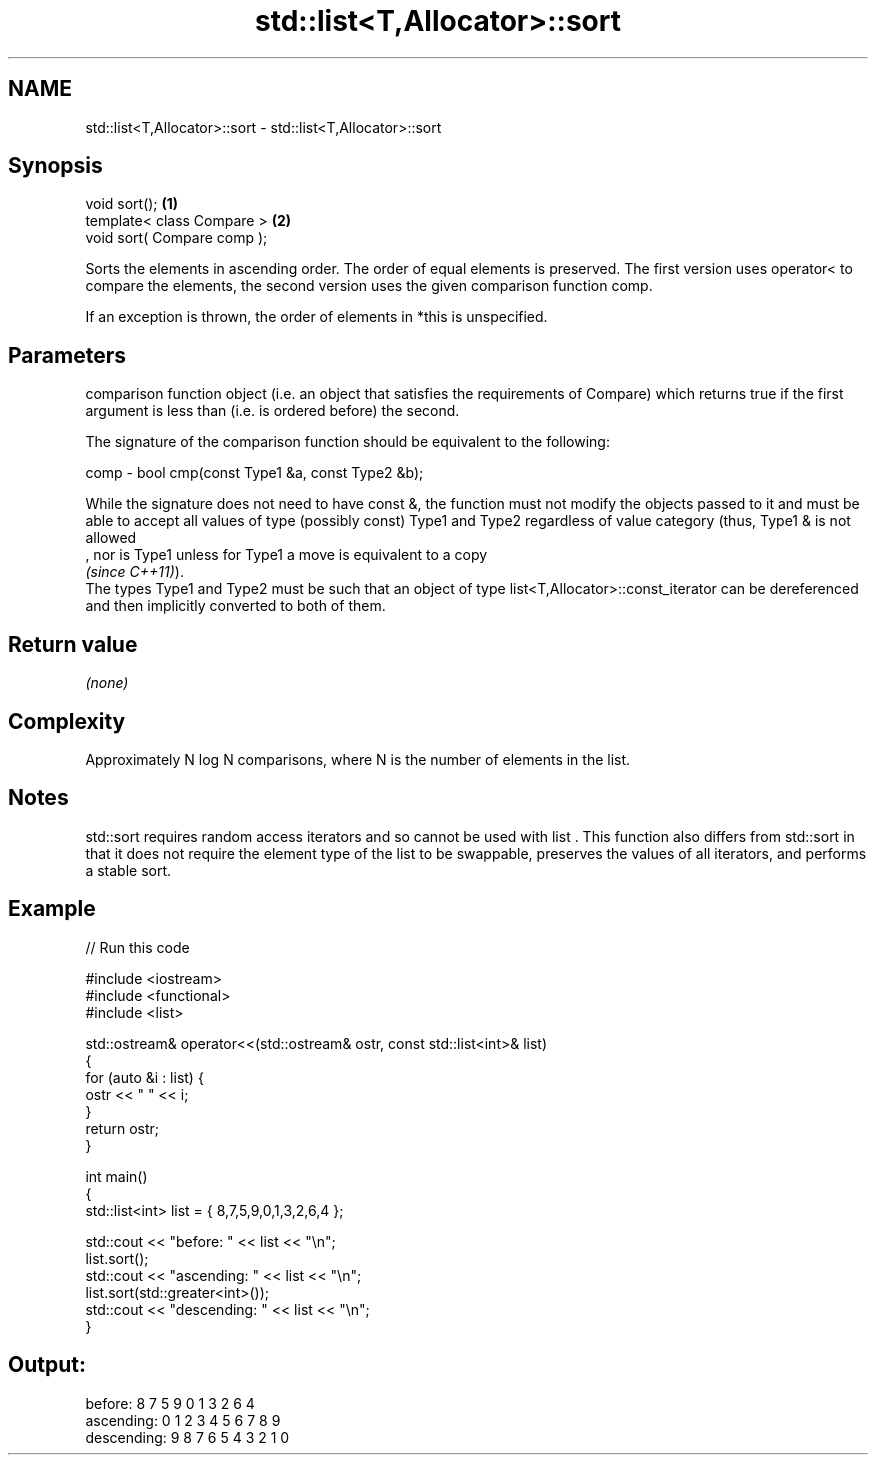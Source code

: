 .TH std::list<T,Allocator>::sort 3 "2020.03.24" "http://cppreference.com" "C++ Standard Libary"
.SH NAME
std::list<T,Allocator>::sort \- std::list<T,Allocator>::sort

.SH Synopsis
   void sort();               \fB(1)\fP
   template< class Compare >  \fB(2)\fP
   void sort( Compare comp );

   Sorts the elements in ascending order. The order of equal elements is preserved. The first version uses operator< to compare the elements, the second version uses the given comparison function comp.

   If an exception is thrown, the order of elements in *this is unspecified.

.SH Parameters

          comparison function object (i.e. an object that satisfies the requirements of Compare) which returns true if the first argument is less than (i.e. is ordered before) the second.

          The signature of the comparison function should be equivalent to the following:

   comp - bool cmp(const Type1 &a, const Type2 &b);

          While the signature does not need to have const &, the function must not modify the objects passed to it and must be able to accept all values of type (possibly const) Type1 and Type2 regardless of value category (thus, Type1 & is not allowed
          , nor is Type1 unless for Type1 a move is equivalent to a copy
          \fI(since C++11)\fP).
          The types Type1 and Type2 must be such that an object of type list<T,Allocator>::const_iterator can be dereferenced and then implicitly converted to both of them. 

.SH Return value

   \fI(none)\fP

.SH Complexity

   Approximately N log N comparisons, where N is the number of elements in the list.

.SH Notes

   std::sort requires random access iterators and so cannot be used with list . This function also differs from std::sort in that it does not require the element type of the list to be swappable, preserves the values of all iterators, and performs a stable sort.

.SH Example

   
// Run this code

 #include <iostream>
 #include <functional>
 #include <list>

 std::ostream& operator<<(std::ostream& ostr, const std::list<int>& list)
 {
     for (auto &i : list) {
         ostr << " " << i;
     }
     return ostr;
 }

 int main()
 {
     std::list<int> list = { 8,7,5,9,0,1,3,2,6,4 };

     std::cout << "before:     " << list << "\\n";
     list.sort();
     std::cout << "ascending:  " << list << "\\n";
     list.sort(std::greater<int>());
     std::cout << "descending: " << list << "\\n";
 }

.SH Output:

 before:      8 7 5 9 0 1 3 2 6 4
 ascending:   0 1 2 3 4 5 6 7 8 9
 descending:  9 8 7 6 5 4 3 2 1 0
